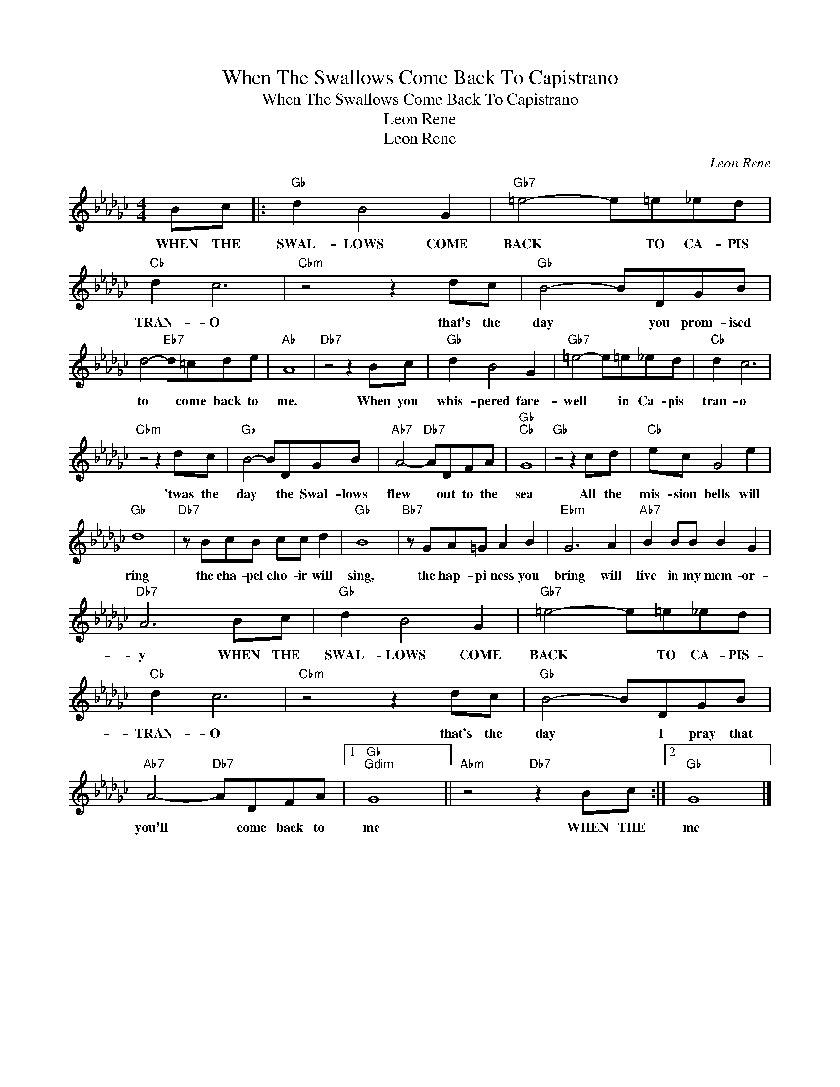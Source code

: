 X:1
T:When The Swallows Come Back To Capistrano
T:When The Swallows Come Back To Capistrano 
T:Leon Rene
T:Leon Rene
C:Leon Rene
Z:All Rights Reserved
L:1/8
M:4/4
K:Gb
V:1 treble 
%%MIDI program 40
%%MIDI control 7 100
%%MIDI control 10 64
V:1
 Bc |:"Gb" d2 B4 G2 |"Gb7" =e4- e=e_ed |"Cb" d2 c6 |"Cbm" z4 z2 dc |"Gb" B4- BDGB | %6
w: WHEN THE|SWAL- LOWS COME|BACK * TO CA- PIS|TRAN- O|that's the|day * you prom- ised|
 d4-"Eb7" d=cde |"Ab" A8 |"Db7" z4 z2 Bc |"Gb" d2 B4 G2 |"Gb7" =e4- e=e_ed |"Cb" d2 c6 | %12
w: to * come back to|me.|When you|whis- pered fare-|well * in Ca- pis|tran- o|
"Cbm" z4 z2 dc |"Gb" B4- BDGB |"Ab7" A4-"Db7" ADFA |"Gb""Cb" G8 |"Gb" z4 z2 cd |"Cb" ec G4 e2 | %18
w: 'twas the|day * the Swal- lows|flew * out to the|sea|All the|mis- sion bells will|
"Gb" d8 |"Db7" z BcB cc d2 |"Gb" B8 |"Bb7" z GA=G A2 B2 |"Ebm" G6 A2 |"Ab7" B2 BB B2 G2 | %24
w: ring|the cha- pel cho- ir will|sing,|the hap- pi ness you|bring will|live in my mem- or-|
"Db7" A6 Bc |"Gb" d2 B4 G2 |"Gb7" =e4- e=e_ed |"Cb" d2 c6 |"Cbm" z4 z2 dc |"Gb" B4- BDGB | %30
w: y WHEN THE|SWAL- LOWS COME|BACK * TO CA- PIS-|TRAN- O|that's the|day * I pray that|
"Ab7" A4-"Db7" ADFA |1"Gb""Gdim" G8 ||"Abm" z4"Db7" z2 Bc :|2"Gb" G8 |] %34
w: you'll * come back to|me|WHEN THE|me|

